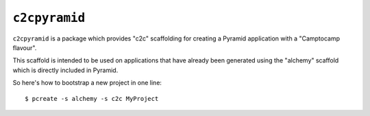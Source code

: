 ``c2cpyramid``
==============

``c2cpyramid`` is a package which provides "c2c" scaffolding for creating a
Pyramid application with a "Camptocamp flavour".

This scaffold is intended to be used on applications that have already been
generated using the "alchemy" scaffold which is directly included in Pyramid.

So here's how to bootstrap a new project in one line::

    $ pcreate -s alchemy -s c2c MyProject
